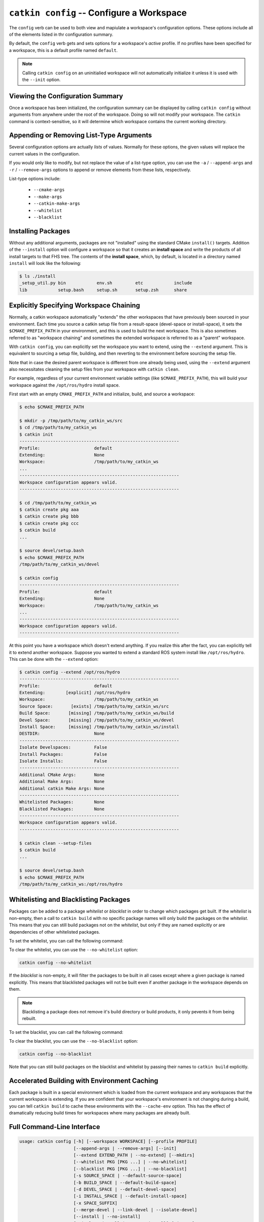 ``catkin config`` -- Configure a Workspace
==========================================

The ``config`` verb can be used to both view and mapiulate a workspace's
configuration options. These options include all of the elements listed in thr
configuration summary.

By default, the ``config`` verb gets and sets options for a workspace's
*active* profile. If no profiles have been specified for a workspace, this is a
default profile named ``default``.

.. note::

  Calling ``catkin config`` on an uninitialied workspace will not automatically
  initialize it unless it is used with the ``--init`` option.

Viewing the Configuration Summary
^^^^^^^^^^^^^^^^^^^^^^^^^^^^^^^^^

Once a workspace has been initialized, the configuration summary can be
displayed by calling ``catkin config`` without arguments from anywhere under
the root of the workspace. Doing so will not modify your workspace. The
``catkin`` command is context-sensitive, so it will determine which workspace
contains the current working directory.

Appending or Removing List-Type Arguments
^^^^^^^^^^^^^^^^^^^^^^^^^^^^^^^^^^^^^^^^^

Several configuration options are actually *lists* of values. Normally for
these options, the given values will replace the current values in the
configuration.

If you would only like to modify, but not replace the value of a list-type
option, you can use the ``-a`` / ``--append-args`` and ``-r`` /
``--remove-args`` options to append or remove elements from these lists,
respectively.

List-type options include:

 - ``--cmake-args``
 - ``--make-args``
 - ``--catkin-make-args``
 - ``--whitelist``
 - ``--blacklist``

Installing Packages
^^^^^^^^^^^^^^^^^^^

Without any additional arguments, packages are not "installed" using the
standard CMake ``install()`` targets.  Addition of the ``--install`` option
will configure a workspace so that it creates an **install space** and write
the products of all install targets to that FHS tree. The contents of the
**install space**, which, by default, is located in a directory named
``install`` will look like the following:

.. code-block:: none

    $ ls ./install
    _setup_util.py bin            env.sh         etc            include
    lib            setup.bash     setup.sh       setup.zsh      share

Explicitly Specifying Workspace Chaining
^^^^^^^^^^^^^^^^^^^^^^^^^^^^^^^^^^^^^^^^

Normally, a catkin workspace automatically "extends" the other workspaces that
have previously been sourced in your environment. Each time you source a catkin
setup file from a result-space (devel-space or install-space), it sets the
``$CMAKE_PREFIX_PATH`` in your environment, and this is used to build the next
workspace. This is also sometimes referred to as "workspace chaining" and
sometimes the extended workspace is referred to as a "parent" workspace.

With ``catkin config``, you can explicitly set the workspace you want to extend,
using the ``--extend`` argument. This is equivalent to sourcing a setup file,
building, and then reverting to the environment before sourcing the setup file.

Note that in case the desired parent workspace is different from one already
being used, using the ``--extend`` argument also necessitates cleaning the
setup files from your workspace with ``catkin clean``.

For example, regardless of your current environment variable settings (like
``$CMAKE_PREFIX_PATH``), this will build your workspace against the
``/opt/ros/hydro`` install space.

First start with an empty ``CMAKE_PREFIX_PATH`` and initialize, build, and
source a workspace:

.. code-block:: bash

    $ echo $CMAKE_PREFIX_PATH

    $ mkdir -p /tmp/path/to/my_catkin_ws/src
    $ cd /tmp/path/to/my_catkin_ws
    $ catkin init
    --------------------------------------------------------------
    Profile:                     default
    Extending:                   None
    Workspace:                   /tmp/path/to/my_catkin_ws
    ...
    --------------------------------------------------------------
    Workspace configuration appears valid.
    --------------------------------------------------------------

    $ cd /tmp/path/to/my_catkin_ws
    $ catkin create pkg aaa
    $ catkin create pkg bbb
    $ catkin create pkg ccc
    $ catkin build
    ...

    $ source devel/setup.bash
    $ echo $CMAKE_PREFIX_PATH
    /tmp/path/to/my_catkin_ws/devel

    $ catkin config
    --------------------------------------------------------------
    Profile:                     default
    Extending:                   None
    Workspace:                   /tmp/path/to/my_catkin_ws
    ...
    --------------------------------------------------------------
    Workspace configuration appears valid.
    --------------------------------------------------------------

At this point you have a workspace which doesn't extend anything. If you
realize this after the fact, you can explicitly tell it to extend another
workspace. Suppose you wanted to extend a standard ROS system install like
``/opt/ros/hydro``. This can be done with the ``--extend`` option:

.. code-block:: bash


    $ catkin config --extend /opt/ros/hydro
    --------------------------------------------------------------
    Profile:                     default
    Extending:        [explicit] /opt/ros/hydro
    Workspace:                   /tmp/path/to/my_catkin_ws
    Source Space:       [exists] /tmp/path/to/my_catkin_ws/src
    Build Space:       [missing] /tmp/path/to/my_catkin_ws/build
    Devel Space:       [missing] /tmp/path/to/my_catkin_ws/devel
    Install Space:     [missing] /tmp/path/to/my_catkin_ws/install
    DESTDIR:                     None
    --------------------------------------------------------------
    Isolate Develspaces:         False
    Install Packages:            False
    Isolate Installs:            False
    --------------------------------------------------------------
    Additional CMake Args:       None
    Additional Make Args:        None
    Additional catkin Make Args: None
    --------------------------------------------------------------
    Whitelisted Packages:        None
    Blacklisted Packages:        None
    --------------------------------------------------------------
    Workspace configuration appears valid.
    --------------------------------------------------------------

    $ catkin clean --setup-files
    $ catkin build
    ...

    $ source devel/setup.bash
    $ echo $CMAKE_PREFIX_PATH
    /tmp/path/to/my_catkin_ws:/opt/ros/hydro


Whitelisting and Blacklisting Packages
^^^^^^^^^^^^^^^^^^^^^^^^^^^^^^^^^^^^^^

Packages can be added to a package *whitelist* or *blacklist* in order to
change which packages get built. If the *whitelist*  is non-empty, then a call
to ``catkin build`` with no specific package names will only build the packages
on the *whitelist*. This means that you can still build packages not on the
*whitelist*, but only if they are named explicitly or are dependencies of other
whitelisted packages.

To set the whitelist, you can call the following command:

.. code-black:: text

    catkin config --whitelist foo bar

To clear the whitelist, you can use the ``--no-whitelist`` option:

.. code-block:: text

    catkin config --no-whitelist

If the *blacklist* is non-empty, it will filter the packages to be built in all
cases except where a given package is named explicitly. This means that blacklisted
packages will not be built even if another package in the workspace depends on them.

.. note::

    Blacklisting a package does not remove it's build directory or build
    products, it only pevents it from being rebuilt.

To set the blacklist, you can call the following command:

.. code-black:: text

    catkin config --blacklist baz

To clear the blacklist, you can use the ``--no-blacklist`` option:

.. code-block:: text

    catkin config --no-blacklist

Note that you can still build packages on the blacklist and whitelist by
passing their names to ``catkin build`` explicitly.

Accelerated Building with Environment Caching
^^^^^^^^^^^^^^^^^^^^^^^^^^^^^^^^^^^^^^^^^^^^^

Each package is built in a special environment which is loaded from the
current workspace and any workspaces that the current workspace is extending. 
If you are confident that your workspace's environment is not changing during
a build, you can tell ``catkin build`` to cache these environments with the
``--cache-env`` option. This has the effect of dramatically reducing build times
for workspaces where many packages are already built.


Full Command-Line Interface
^^^^^^^^^^^^^^^^^^^^^^^^^^^

.. code-block:: text

    usage: catkin config [-h] [--workspace WORKSPACE] [--profile PROFILE]
                         [--append-args | --remove-args] [--init]
                         [--extend EXTEND_PATH | --no-extend] [--mkdirs]
                         [--whitelist PKG [PKG ...] | --no-whitelist]
                         [--blacklist PKG [PKG ...] | --no-blacklist]
                         [-s SOURCE_SPACE | --default-source-space]
                         [-b BUILD_SPACE | --default-build-space]
                         [-d DEVEL_SPACE | --default-devel-space]
                         [-i INSTALL_SPACE | --default-install-space]
                         [-x SPACE_SUFFIX]
                         [--merge-devel | --link-devel | --isolate-devel]
                         [--install | --no-install]
                         [--isolate-install | --merge-install] [-j JOBS]
                         [-p PACKAGE_JOBS] [--jobserver | --no-jobserver]
                         [--env-cache | --no-env-cache]
                         [--cmake-args ARG [ARG ...] | --no-cmake-args]
                         [--make-args ARG [ARG ...] | --no-make-args]
                         [--catkin-make-args ARG [ARG ...] |
                         --no-catkin-make-args]

    This verb is used to configure a catkin workspace's configuration and layout.
    Calling `catkin config` with no arguments will display the current config and
    affect no changes if a config already exists for the current workspace and
    profile.

    optional arguments:
      -h, --help            show this help message and exit
      --workspace WORKSPACE, -w WORKSPACE
                            The path to the catkin_tools workspace or a directory
                            contained within it (default: ".")
      --profile PROFILE     The name of a config profile to use (default: active
                            profile)

    Behavior:
      Options affecting argument handling.

      --append-args, -a     For list-type arguments, append elements.
      --remove-args, -r     For list-type arguments, remove elements.

    Workspace Context:
      Options affecting the context of the workspace.

      --init                Initialize a workspace if it does not yet exist.
      --extend EXTEND_PATH, -e EXTEND_PATH
                            Explicitly extend the result-space of another catkin
                            workspace, overriding the value of $CMAKE_PREFIX_PATH.
      --no-extend           Un-set the explicit extension of another workspace as
                            set by --extend.
      --mkdirs              Create directories required by the configuration (e.g.
                            source space) if they do not already exist.

    Package Build Defaults:
      Packages to include or exclude from default build behavior.

      --whitelist PKG [PKG ...]
                            Set the packages on the whitelist. If the whitelist is
                            non-empty, only the packages on the whitelist are
                            built with a bare call to `catkin build`.
      --no-whitelist        Clear all packages from the whitelist.
      --blacklist PKG [PKG ...]
                            Set the packages on the blacklist. Packages on the
                            blacklist are not built with a bare call to `catkin
                            build`.
      --no-blacklist        Clear all packages from the blacklist.

    Spaces:
      Location of parts of the catkin workspace.

      -s SOURCE_SPACE, --source-space SOURCE_SPACE
                            The path to the source space.
      --default-source-space
                            Use the default path to the source space ("src")
      -b BUILD_SPACE, --build-space BUILD_SPACE
                            The path to the build space.
      --default-build-space
                            Use the default path to the build space ("build")
      -d DEVEL_SPACE, --devel-space DEVEL_SPACE
                            Sets the target devel space
      --default-devel-space
                            Sets the default target devel space ("devel")
      -i INSTALL_SPACE, --install-space INSTALL_SPACE
                            Sets the target install space
      --default-install-space
                            Sets the default target install space ("install")
      -x SPACE_SUFFIX, --space-suffix SPACE_SUFFIX
                            Suffix for build, devel, and install space if they are
                            not otherwise explicitly set.

    Devel Space:
      Options for configuring the structure of the devel space.

      --merge-devel         Build products from each catkin package into a single
                            merged devel spaces.
      --link-devel          Build products from each catkin package into isolated
                            spaces, then symbolically link them into a merged
                            devel space.
      --isolate-devel       Build products from each catkin package into isolated
                            devel spaces.

    Install Space:
      Options for configuring the structure of the install space.

      --install             Causes each package to be installed to the install
                            space.
      --no-install          Disables installing each package into the install
                            space.
      --isolate-install     Install each catkin package into a separate install
                            space.
      --merge-install       Install each catkin package into a single merged
                            install space.

    Build Options:
      Options for configuring the way packages are built.

      -j JOBS, --jobs JOBS  Maximum number of build jobs to be distributed across
                            active packages. (default is cpu count)
      -p PACKAGE_JOBS, --parallel-packages PACKAGE_JOBS
                            Maximum number of packages allowed to be built in
                            parallel (default is cpu count)
      --jobserver           Use the internal GNU Make job server which will limit
                            the number of Make jobs across all active packages.
      --no-jobserver        Disable the internal GNU Make job server, and use an
                            external one (like distcc, for example).
      --env-cache           Re-use cached environment variables when re-sourcing a
                            resultspace that has been loaded at a different stage
                            in the task.
      --no-env-cache        Don't cache environment variables when re-sourcing the
                            same resultspace.
      --cmake-args ARG [ARG ...]
                            Arbitrary arguments which are passes to CMake. It
                            collects all of following arguments until a "--" is
                            read.
      --no-cmake-args       Pass no additional arguments to CMake.
      --make-args ARG [ARG ...]
                            Arbitrary arguments which are passes to make.It
                            collects all of following arguments until a "--" is
                            read.
      --no-make-args        Pass no additional arguments to make (does not affect
                            --catkin-make-args).
      --catkin-make-args ARG [ARG ...]
                            Arbitrary arguments which are passes to make but only
                            for catkin packages.It collects all of following
                            arguments until a "--" is read.
      --no-catkin-make-args
                            Pass no additional arguments to make for catkin
                            packages (does not affect --make-args).
